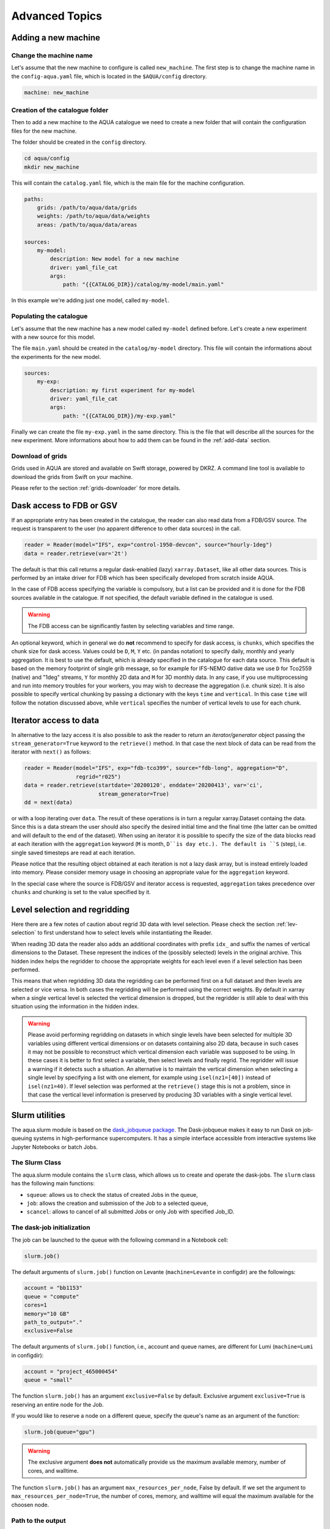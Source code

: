 .. _advanced-topics:

Advanced Topics
===============

.. _new-machine:

Adding a new machine
--------------------

Change the machine name
^^^^^^^^^^^^^^^^^^^^^^^

Let's assume that the new machine to configure is called ``new_machine``.
The first step is to change the machine name in the ``config-aqua.yaml`` file,
which is located in the ``$AQUA/config`` directory.

.. code-block:: yaml

    machine: new_machine

Creation of the catalogue folder
^^^^^^^^^^^^^^^^^^^^^^^^^^^^^^^^

Then to add a new machine to the AQUA catalogue we need to create a
new folder that will contain the configuration files for the new machine.

The folder should be created in the ``config`` directory.

.. code-block:: bash

    cd aqua/config
    mkdir new_machine

This will contain the ``catalog.yaml`` file, which is the main file for the machine configuration.

.. code-block:: yaml

    paths:
        grids: /path/to/aqua/data/grids
        weights: /path/to/aqua/data/weights
        areas: /path/to/aqua/data/areas

    sources:
        my-model:
            description: New model for a new machine
            driver: yaml_file_cat
            args:
                path: "{{CATALOG_DIR}}/catalog/my-model/main.yaml"

In this example we're adding just one model, called ``my-model``.

Populating the catalogue
^^^^^^^^^^^^^^^^^^^^^^^^

Let's assume that the new machine has a new model called ``my-model`` defined before.
Let's create a new experiment with a new source for this model.

The file ``main.yaml`` should be created in the ``catalog/my-model`` directory.
This file will contain the informations about the experiments for the new model.

.. code-block:: yaml

    sources:
        my-exp:
            description: my first experiment for my-model
            driver: yaml_file_cat
            args:
                path: "{{CATALOG_DIR}}/my-exp.yaml"

Finally we can create the file ``my-exp.yaml`` in the same directory.
This is the file that will describe all the sources for the new experiment.
More informations about how to add them can be found in the :ref:`add-data` section.

Download of grids
^^^^^^^^^^^^^^^^^

Grids used in AQUA are stored and available on Swift storage, powered by DKRZ.
A command line tool is available to download the grids from Swift on your machine.

Please refer to the section :ref:`grids-downloader` for more details.

.. _FDB_dask:

Dask access to FDB or GSV
--------------------------

If an appropriate entry has been created in the catalogue, the reader can also read data from a FDB/GSV source. 
The request is transparent to the user (no apparent difference to other data sources) in the call.

.. code-block:: python

    reader = Reader(model="IFS", exp="control-1950-devcon", source="hourly-1deg")
    data = reader.retrieve(var='2t')

The default is that this call returns a regular dask-enabled (lazy) ``xarray.Dataset``,
like all other data sources.
This is performed by an intake driver for FDB which has been specifically developed from scratch inside AQUA.

In the case of FDB access specifying the variable is compulsory,
but a list can be provided and it is done for the FDB sources available in the catalogue.
If not specified, the default variable defined in the catalogue is used.

.. warning::

    The FDB access can be significantly fasten by selecting variables and time range.

An optional keyword, which in general we do **not** recommend to specify for dask access, is ``chunks``,
which specifies the chunk size for dask access.
Values could be ``D``, ``M``, ``Y`` etc. (in pandas notation) to specify daily, monthly and yearly aggregation.
It is best to use the default, which is already specified in the catalogue for each data source.
This default is based on the memory footprint of single grib message, so for example for IFS-NEMO dative data
we use ``D`` for Tco2559 (native) and "1deg" streams, ``Y`` for monthly 2D data and ``M`` for 3D monthly data.
In any case, if you use multiprocessing and run into memory troubles for your workers, you may wish to decrease
the aggregation (i.e. chunk size).
It is also possible to specify vertical chunking by passing a dictionary with the keys ``time`` and ``vertical``.
In this case ``time`` will follow the notation discussed above, while ``vertical`` specifies the number of vertical
levels to use for each chunk.

.. _iterators:

Iterator access to data
-----------------------

In alternative to the lazy access it is also possible to ask the reader to return an *iterator/generator* object passing the ``stream_generator=True`` 
keyword to the ``retrieve()`` method.
In that case the next block of data can be read from the iterator with ``next()`` as follows:

.. code-block:: python

    reader = Reader(model="IFS", exp="fdb-tco399", source="fdb-long", aggregation="D",
                    regrid="r025")
    data = reader.retrieve(startdate='20200120', enddate='20200413', var='ci',
                           stream_generator=True)
    dd = next(data)

or with a loop iterating over ``data``. The result of these operations is in turn a regular xarray.Dataset containg the data.
Since this is a data stream the user should also specify the desired initial time and the final time (the latter can be omitted and will default to the end of the dataset).
When using an iterator it is possible to specify the size of the data blocks read at each iteration with the ``aggregation`` keyword
(``M`` is month, ``D``is day etc.). 
The default is ``S`` (step), i.e. single saved timesteps are read at each iteration.

Please notice that the resulting object obtained at each iteration is not a lazy dask array, but is instead entirely loaded into memory.
Please consider memory usage in choosing an appropriate value for the ``aggregation`` keyword.

In the special case where the source is FDB/GSV and iterator access is requested, ``aggregation`` takes precedence over ``chunks`` and chunking is set to the value specified by it.

.. _lev-selection-regrid:

Level selection and regridding
------------------------------

Here there are a few notes of caution about regrid 3D data with level selection.
Please check the section :ref:`lev-selection` to first understand how to select levels
while instantiating the Reader.

When reading 3D data the reader also adds an additional coordinates with prefix ``idx_``
and suffix the names of vertical dimensions to the Dataset.
These represent the indices of the (possibly selected) levels in the original archive.
This hidden index helps the regridder to choose the appropriate weights for each level even if a level
selection has been performed.

This means that when regridding 3D data the regridding can be performed first on a full dataset and then
levels are selected or vice versa.
In both cases the regridding will be performed using the correct weights.
By default in xarray when a single vertical level is selected the vertical dimension is dropped, but
the regridder is still able to deal with this situation using the information in the hidden index.

.. warning::
    Please avoid performing regridding on datasets in which single levels have been selected for multiple
    3D variables using different vertical dimensions or on datasets containing also 2D data,
    because in such cases it may not be possible to reconstruct which vertical dimension
    each variable was supposed to be using. 
    In these cases it is better to first select a variable, then select levels and finally regrid. 
    The regridder will issue a warning if it detects such a situation.
    An alternative is to maintain the vertical dimension when selecting a single level by specifying a list with one element,
    for example using ``isel(nz1=[40])`` instead of ``isel(nz1=40)``.
    If level selection was performed at the ``retrieve()`` stage this is not a problem,
    since in that case the vertical level information is preserved by producing 3D variables
    with a single vertical level.

.. _slurm:

Slurm utilities
---------------

The aqua.slurm module is based on the `dask_jobqueue package <https://jobqueue.dask.org/en/latest/>`_.
The Dask-jobqueue makes it easy to run Dask on job-queuing systems in high-performance supercomputers.
It has a simple interface accessible from interactive systems like Jupyter Notebooks or batch Jobs.

The Slurm Class
^^^^^^^^^^^^^^^^^

The aqua.slurm module contains the ``slurm`` class, which allows us to create and operate the dask-jobs.
The ``slurm`` class has the following main functions:

- ``squeue``: allows us to check the status of created Jobs in the queue,
- ``job``: allows the creation and submission of the Job to a selected queue,
- ``scancel``: allows to cancel of all submitted Jobs or only Job with specified Job_ID.


The dask-job initialization 
^^^^^^^^^^^^^^^^^^^^^^^^^^^

The job can be launched to the queue with the following command in a Notebook cell:

.. code-block:: python

	slurm.job()
 

The default arguments of ``slurm.job()`` function on Levante
(``machine=Levante`` in configdir) are the followings:

.. code-block:: python

	account = "bb1153"
	queue = "compute"
	cores=1
	memory="10 GB"
	path_to_output="."
	exclusive=False

The default arguments of ``slurm.job()`` function,
i.e., account and queue names, are different for Lumi (``machine=Lumi`` in configdir):

.. code-block:: python

	account = "project_465000454"
	queue = "small"

The function ``slurm.job()`` has an argument ``exclusive=False`` by default.
Exclusive argument ``exclusive=True`` is reserving an entire node for the Job.

If you would like to reserve a node on a different queue,
specify the queue's name as an argument of the function:

.. code-block:: python

	slurm.job(queue="gpu")


.. warning::

        The exclusive argument **does not** automatically provide us the maximum available memory,
        number of cores, and walltime.

The function ``slurm.job()`` has an argument ``max_resources_per_node``, False by default.
If we set the argument to ``max_resources_per_node=True``, the number of cores, memory,
and walltime will equal the maximum available for the choosen node.

Path to the output
^^^^^^^^^^^^^^^^^^

The function slurm.job() creates the folders for the job output.
By default, the path is ``".""``. 
Therefore, the paths for log and output are: 

- ``./slurm/logs`` for the errors,
- ``./slurm/output/`` for the output.

Users can specify the different paths for the SLURM output:

.. code-block:: python

	slurm.job(path_to_output="/any/other/folder/")


Cancel the dask-job
^^^^^^^^^^^^^^^^^^^

The user can cancel all submitted Jobs by

.. code-block:: python
	
	slurm.scancel()

If the user would like to cancel the specific Job, he needs to know the Job_ID of that Job. 
The Job_ID can be found with the function slurm.squeue(),
which returns the information about all user Slurm Jobs on the machine. 
Then the user can cancel the particular Job as:

.. code-block:: python

	slurm.scancel(all=False, Job_ID=5000000)

.. warning::

    It is potentially dangerous to cancel all your jobs,
    always prefer to cancel jobs with the Job_ID

